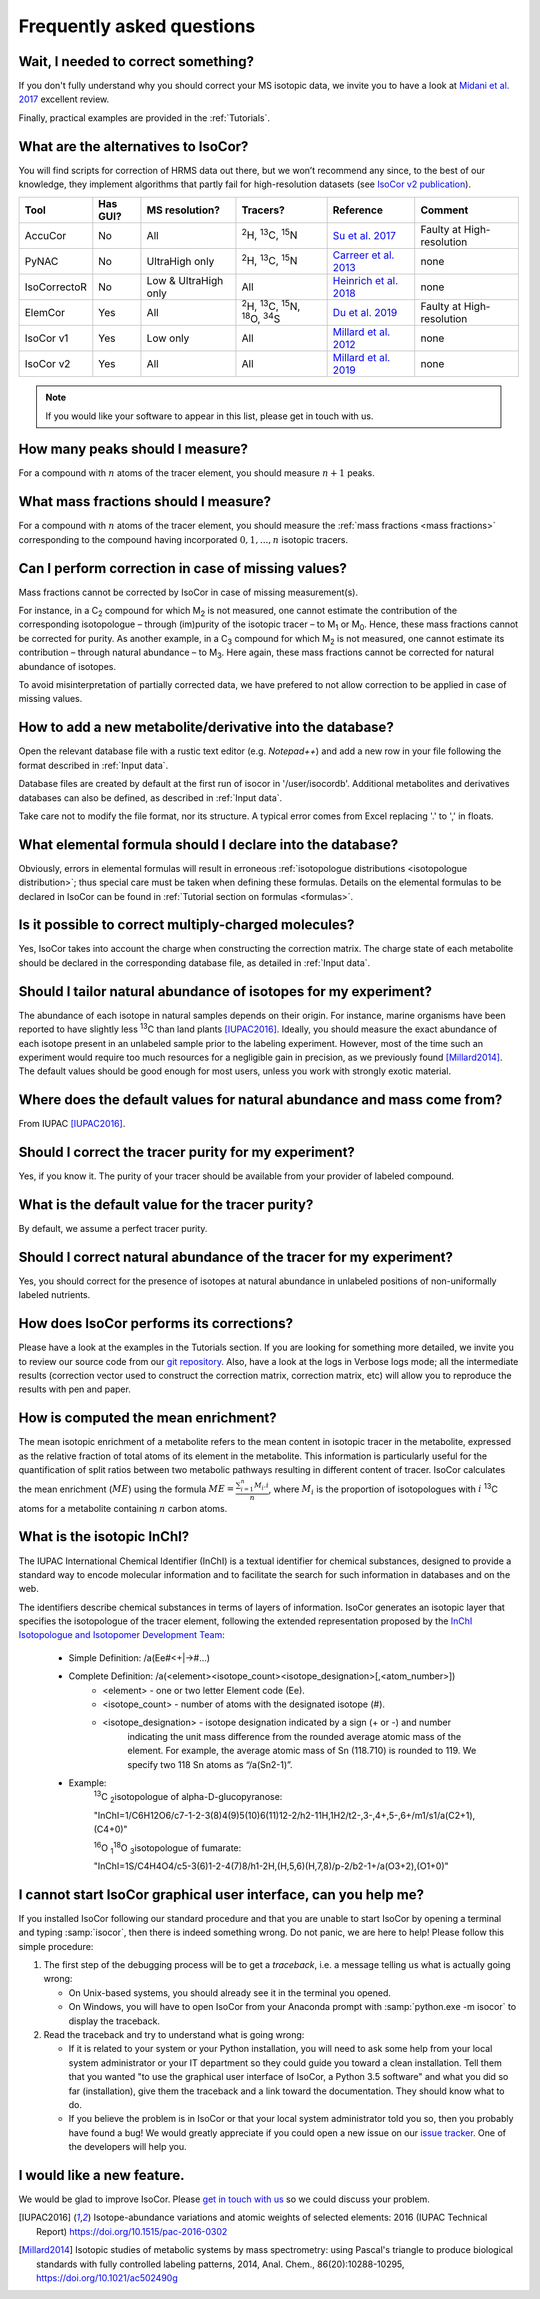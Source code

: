 ..  _FAQ:

Frequently asked questions
********************************************************************************

.. seealso:: If you wonder how to make the most out of IsoCor, have a look at the :ref:`Tutorials`.


Wait, I needed to correct something?
^^^^^^^^^^^^^^^^^^^^^^^^^^^^^^^^^^^^^^^^^^^^^^^^^^^^^^^^^^^^^^^^^^^^^^^^^^^^^^^^^

If you don't fully understand why you should correct your MS isotopic data,
we invite you to have a look at `Midani et al. 2017 <https://doi.org/10.1016/j.ab.2016.12.011>`_ excellent review.

..
  If you would like to know more about IsoCor correction process, please take the time to scroll through the :ref:`Theory` section.
  It will drive you through several correction examples, from typical to edge cases.

Finally, practical examples are provided in the :ref:`Tutorials`.


What are the alternatives to IsoCor?
^^^^^^^^^^^^^^^^^^^^^^^^^^^^^^^^^^^^^^^^^^^^^^^^^^^^^^^^^^^^^^^^^^^^^^^^^^^^^^^^^
You will find scripts for correction of HRMS data out there, but we won’t recommend any since,
to the best of our knowledge, they implement algorithms that partly fail for high-resolution datasets (see `IsoCor v2 publication <https://doi.org/10.1093/bioinformatics/btz209>`_).

+--------------+----------+----------------------+---------------------------------------------------------------------+------------------------------------------------------------------------+---------------------------+
| Tool         | Has GUI? | MS resolution?       | Tracers?                                                            | Reference                                                              | Comment                   |
+==============+==========+======================+=====================================================================+========================================================================+===========================+
| AccuCor      | No       | All                  | :sup:`2`\ H, :sup:`13`\ C, :sup:`15`\ N                             | `Su et al. 2017 <https://doi.org/10.1021/acs.analchem.7b00396>`_       | Faulty at High-resolution |
+--------------+----------+----------------------+---------------------------------------------------------------------+------------------------------------------------------------------------+---------------------------+
| PyNAC        | No       | UltraHigh only       | :sup:`2`\ H, :sup:`13`\ C, :sup:`15`\ N                             | `Carreer et al. 2013 <https://doi.org/10.3390/metabo3040853>`_         | none                      |
+--------------+----------+----------------------+---------------------------------------------------------------------+------------------------------------------------------------------------+---------------------------+
| IsoCorrectoR | No       | Low & UltraHigh only | All                                                                 | `Heinrich et al. 2018 <https://doi.org/10.1038/s41598-018-36293-4>`_   | none                      |
+--------------+----------+----------------------+---------------------------------------------------------------------+------------------------------------------------------------------------+---------------------------+
| ElemCor      | Yes      | All                  | :sup:`2`\ H, :sup:`13`\ C, :sup:`15`\ N, :sup:`18`\ O, :sup:`34`\ S | `Du et al. 2019 <https://doi.org/10.1186/s12859-019-2669-9>`_          | Faulty at High-resolution |
+--------------+----------+----------------------+---------------------------------------------------------------------+------------------------------------------------------------------------+---------------------------+
| IsoCor v1    | Yes      | Low only             | All                                                                 | `Millard et al. 2012 <https://doi.org/10.1093/bioinformatics/bts127>`_ | none                      |
+--------------+----------+----------------------+---------------------------------------------------------------------+------------------------------------------------------------------------+---------------------------+
| IsoCor v2    | Yes      | All                  | All                                                                 | `Millard et al. 2019 <https://doi.org/10.1093/bioinformatics/btz209>`_ | none                      |
+--------------+----------+----------------------+---------------------------------------------------------------------+------------------------------------------------------------------------+---------------------------+

.. note:: If you would like your software to appear in this list, please get in touch with us.


How many peaks should I measure?
^^^^^^^^^^^^^^^^^^^^^^^^^^^^^^^^^^^^^^^^^^^^^^^^^^^^^^^^^^^^^^^^^^^^^^^^^^^^^^^^^
For a compound with :math:`n` atoms of the tracer element, you should measure :math:`n+1` peaks.


What mass fractions should I measure?
^^^^^^^^^^^^^^^^^^^^^^^^^^^^^^^^^^^^^^^^^^^^^^^^^^^^^^^^^^^^^^^^^^^^^^^^^^^^^^^^^
For a compound with :math:`n` atoms of the tracer element, you should measure
the :ref:`mass fractions <mass fractions>` corresponding to the compound having
incorporated :math:`0, 1, ..., n` isotopic tracers.


Can I perform correction in case of missing values?
^^^^^^^^^^^^^^^^^^^^^^^^^^^^^^^^^^^^^^^^^^^^^^^^^^^^^^^^^^^^^^^^^^^^^^^^^^^^^^^^^
Mass fractions cannot be corrected by IsoCor in case of missing measurement(s).

For instance, in a C\ :sub:`2`\  compound for which M\ :sub:`2`\  is not measured, one cannot estimate the 
contribution of the corresponding isotopologue – through (im)purity of the isotopic tracer – to M\ :sub:`1`\  or 
M\ :sub:`0`\ . Hence, these mass fractions cannot be corrected for purity. As another example, in a C\ :sub:`3`\  compound 
for which M\ :sub:`2`\  is not measured, one cannot estimate its contribution – through natural 
abundance – to M\ :sub:`3`\ . Here again, these mass fractions cannot be corrected for natural abundance of isotopes.

To avoid misinterpretation of partially corrected data, we have prefered to not allow correction 
to be applied in case of missing values.


How to add a new metabolite/derivative into the database?
^^^^^^^^^^^^^^^^^^^^^^^^^^^^^^^^^^^^^^^^^^^^^^^^^^^^^^^^^^^^^^^^^^^^^^^^^^^^^^^^^
Open the relevant database file with a rustic text editor (e.g. *Notepad++*) and add a new
row in your file following the format described in :ref:`Input data`.

Database files are created by default at the first run of isocor in '/user/isocordb'.
Additional metabolites and derivatives databases can also be defined, as described in :ref:`Input data`.

Take care not to modify the file format, nor its structure.
A typical error comes from Excel replacing '.' to ',' in floats.



What elemental formula should I declare into the database?
^^^^^^^^^^^^^^^^^^^^^^^^^^^^^^^^^^^^^^^^^^^^^^^^^^^^^^^^^^^^^^^^^^^^^^^^^^^^^^^^^
Obviously, errors in elemental formulas will result in erroneous
:ref:`isotopologue distributions <isotopologue distribution>`; thus special care must be taken
when defining these formulas. Details on the elemental formulas to be declared in IsoCor
can be found in :ref:`Tutorial section on formulas <formulas>`.


Is it possible to correct multiply-charged molecules?
^^^^^^^^^^^^^^^^^^^^^^^^^^^^^^^^^^^^^^^^^^^^^^^^^^^^^^^^^^^^^^^^^^^^^^^^^^^^^^^^^
Yes, IsoCor takes into account the charge when constructing the correction matrix. 
The charge state of each metabolite should be declared in the corresponding database file, 
as detailed in :ref:`Input data`.


Should I tailor natural abundance of isotopes for my experiment?
^^^^^^^^^^^^^^^^^^^^^^^^^^^^^^^^^^^^^^^^^^^^^^^^^^^^^^^^^^^^^^^^^^^^^^^^^^^^^^^^^
The abundance of each isotope in
natural samples depends on their origin. For instance, marine organisms have been
reported to have slightly less :sup:`13`\ C than land plants [IUPAC2016]_.
Ideally, you should measure the exact abundance of each isotope present
in an unlabeled sample prior to the labeling experiment. However, most of the time such an
experiment would require too much resources for a negligible gain in precision, as we previously
found [Millard2014]_. The default values should be good enough for most users, unless you work
with strongly exotic material.


Where does the default values for natural abundance and mass come from?
^^^^^^^^^^^^^^^^^^^^^^^^^^^^^^^^^^^^^^^^^^^^^^^^^^^^^^^^^^^^^^^^^^^^^^^^^^^^^^^^^
From IUPAC [IUPAC2016]_.


Should I correct the tracer purity for my experiment?
^^^^^^^^^^^^^^^^^^^^^^^^^^^^^^^^^^^^^^^^^^^^^^^^^^^^^^^^^^^^^^^^^^^^^^^^^^^^^^^^^
Yes, if you know it. The purity of your tracer should be available from your
provider of labeled compound.

.. seealso:: :ref:`Isotopic purity and natural abundance of the tracer`


What is the default value for the tracer purity?
^^^^^^^^^^^^^^^^^^^^^^^^^^^^^^^^^^^^^^^^^^^^^^^^^^^^^^^^^^^^^^^^^^^^^^^^^^^^^^^^^
By default, we assume a perfect tracer purity.


Should I correct natural abundance of the tracer for my experiment?
^^^^^^^^^^^^^^^^^^^^^^^^^^^^^^^^^^^^^^^^^^^^^^^^^^^^^^^^^^^^^^^^^^^^^^^^^^^^^^^^^
Yes, you should correct for the presence of isotopes at natural abundance in unlabeled
positions of non-uniformally labeled nutrients.

.. seealso:: :ref:`Isotopic purity and natural abundance of the tracer`


How does IsoCor performs its corrections?
^^^^^^^^^^^^^^^^^^^^^^^^^^^^^^^^^^^^^^^^^^^^^^^^^^^^^^^^^^^^^^^^^^^^^^^^^^^^^^^^^
Please have a look at the examples in the Tutorials section.
If you are looking for something more detailed, we invite you to review our source code from our `git repository <https://github.com/MetaSys-LISBP/IsoCor>`_.
Also, have a look at the logs in Verbose logs mode; all the intermediate results (correction vector used to construct the correction matrix, correction matrix, etc)
will allow you to reproduce the results with pen and paper.

How is computed the mean enrichment?
^^^^^^^^^^^^^^^^^^^^^^^^^^^^^^^^^^^^^^^^^^^^^^^^^^^^^^^^^^^^^^^^^^^^^^^^^^^^^^^^^
The mean isotopic enrichment of a metabolite refers to the mean content in isotopic tracer in the
metabolite, expressed as the relative fraction of total atoms of its element in the metabolite. This
information is particularly useful for the quantification of split ratios between two metabolic pathways
resulting in different content of tracer.
IsoCor calculates the mean enrichment (:math:`ME`) using the formula
:math:`ME = \frac{\sum^{n}_{i=1}M_{i}.i}{n}`,
where :math:`M_{i}` is the proportion of isotopologues with :math:`i` :sup:`13`\ C atoms for a
metabolite containing :math:`n` carbon atoms.

What is the isotopic InChI?
^^^^^^^^^^^^^^^^^^^^^^^^^^^^^^^^^^^^^^^^^^^^^^^^^^^^^^^^^^^^^^^^^^^^^^^^^^^^^^^^^
The IUPAC International Chemical Identifier (InChI) is a textual identifier for chemical substances,
designed to provide a standard way to encode molecular information and to facilitate the search
for such information in databases and on the web.

The identifiers describe chemical substances in terms of layers of information. IsoCor generates an isotopic
layer that specifies the isotopologue of the tracer element, following the extended representation proposed
by the `InChI Isotopologue and Isotopomer Development Team <https://github.com/MSI-Metabolomics-Standards-Initiative/inchi-isotopologue-extension>`_:

   * Simple Definition: /a(Ee#<+|->#...)
   * Complete Definition: /a(<element><isotope_count><isotope_designation>[,<atom_number>])
         - <element> - one or two letter Element code (Ee).
         - <isotope_count> - number of atoms with the designated isotope (#).
         - <isotope_designation> - isotope designation indicated by a sign (+ or -) and number
             indicating the unit mass difference from the rounded average atomic mass of the
             element. For example, the average atomic mass of Sn (118.710) is rounded to 119.
             We specify two 118 Sn atoms as “/a(Sn2-1)”.
   * Example:
        :sup:`13`\ C \ :sub:`2`\ isotopologue of alpha-D-glucopyranose:

        "InChI=1/C6H12O6/c7-1-2-3(8)4(9)5(10)6(11)12-2/h2-11H,1H2/t2-,3-,4+,5-,6+/m1/s1/a(C2+1),(C4+0)"

        :sup:`16`\ O \ :sub:`1`\ :sup:`18`\ O \ :sub:`3`\ isotopologue of fumarate:

        "InChI=1S/C4H4O4/c5-3(6)1-2-4(7)8/h1-2H,(H,5,6)(H,7,8)/p-2/b2-1+/a(O3+2),(O1+0)"

..  _failed_gui:

I cannot start IsoCor graphical user interface, can you help me?
^^^^^^^^^^^^^^^^^^^^^^^^^^^^^^^^^^^^^^^^^^^^^^^^^^^^^^^^^^^^^^^^^^^^^^^^^^^^^^^^^
If you  installed IsoCor following our standard procedure and that you are unable
to start IsoCor by opening a terminal and typing :samp:`isocor`, then there is indeed
something wrong. Do not panic, we are here to help!
Please follow this simple procedure:

1. The first step of the debugging process will be to get a *traceback*, i.e.
   a message telling us what is actually going wrong:

   * On Unix-based systems, you should already see it in the terminal you opened.
   * On Windows, you will have to open IsoCor from your Anaconda prompt with
     :samp:`python.exe -m isocor` to display the traceback.

2. Read the traceback and try to understand what is going wrong:

   * If it is related to your system or your Python installation, you will need to ask some
     help from your local system administrator or your IT department so they could
     guide you toward a clean installation. Tell them that you wanted "to use the graphical
     user interface of IsoCor, a Python 3.5 software" and what you did so far (installation),
     give them the traceback and a link toward the documentation. They should know what to do.
   * If you believe the problem is in IsoCor or that your local system administrator
     told you so, then you probably have found a bug! We would greatly appreciate
     if you could open a new issue on our `issue tracker  <https://github.com/MetaSys-LISBP/IsoCor/issues>`_.
     One of the developers will help you.

I would like a new feature.
^^^^^^^^^^^^^^^^^^^^^^^^^^^^^^^^^^^^^^^^^^^^^^^^^^^^^^^^^^^^^^^^^^^^^^^^^^^^^^^^^
We would be glad to improve IsoCor. Please `get in touch with us <https://github.com/MetaSys-LISBP/IsoCor/issues>`_ so we could discuss your problem.


.. [IUPAC2016] Isotope-abundance variations and atomic weights of selected elements: 2016 (IUPAC Technical Report) https://doi.org/10.1515/pac-2016-0302
.. [Millard2014] Isotopic studies of metabolic systems by mass spectrometry: using Pascal's triangle to produce biological standards with fully controlled labeling patterns, 2014, Anal. Chem., 86(20):10288-10295, https://doi.org/10.1021/ac502490g
